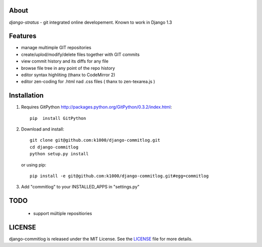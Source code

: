 About
-----

*django-stratus* - git integrated online developement.
Known to work in Django 1.3

Features
--------

* manage multimple GIT repositories
* create/uplod/modify/delete files together with GIT commits
* view commit history and its diffs for any file 
* browse file tree in any point of the repo history
* editor syntax highliting (thanx to CodeMirror 2)
* editor zen-coding for .html nad .css files ( thanx to zen-texarea.js )


Installation
------------

1. Requires GitPython http://packages.python.org/GitPython/0.3.2/index.html::
        
        pip  install GitPython

2. Download and install::

        git clone git@github.com:k1000/django-commitlog.git
        cd django-commitlog
        python setup.py install

   or using pip::     
    
        pip install -e git@github.com:k1000/django-commitlog.git#egg=commitlog

3. Add "commitlog" to your INSTALLED_APPS in "settings.py" 

TODO
----
    * support múltiple repositiories

LICENSE
-------

django-commitlog is released under the MIT License. See the LICENSE_ file for more
details.

.. _LICENSE: http://github.com:k1000/django-commitlog/blob/master/LICENSE

